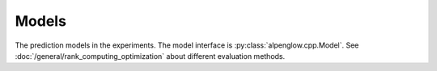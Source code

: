 Models
------

The prediction models in the experiments.  The model interface is
:py:class:`alpenglow.cpp.Model`.  See
:doc:`/general/rank_computing_optimization` about different evaluation methods.

